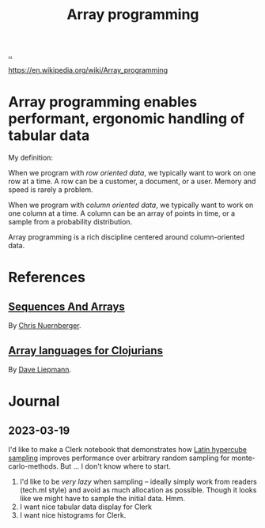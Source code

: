 :PROPERTIES:
:ID: 6483d5f6-1124-4625-8968-172058114605
:END:
#+TITLE: Array programming

[[file:..][..]]

https://en.wikipedia.org/wiki/Array_programming

* Array programming enables performant, ergonomic handling of tabular data
My definition:

When we program with /row oriented data/, we typically want to work on one row at a time.
A row can be a customer, a document, or a user.
Memory and speed is rarely a problem.

When we program with /column oriented data/, we typically want to work on one column at a time.
A column can be an array of points in time, or a sample from a probability distribution.

Array programming is a rich discipline centered around column-oriented data.
* References
** [[https://github.com/techascent/tech.datatype/blob/8cc83d771d9621d580fd5d4d0625005bd7ab0e0c/docs/00-sequences-and-arrays.md][Sequences And Arrays]]
By [[id:a878303d-3130-4dd3-9192-791ddd2cbbcf][Chris Nuernberger]].
** [[http://www.appliedscience.studio/articles/array-programming-for-clojurists.html][Array languages for Clojurians]]
By [[id:b6921704-d8d9-4d82-a814-3b9ced8bee31][Dave Liepmann]].

* Journal
** 2023-03-19
I'd like to make a Clerk notebook that demonstrates how [[id:b6f0829a-dade-466a-9504-384170af436d][Latin hypercube sampling]] improves performance over arbitrary random sampling for monte-carlo-methods.
But ... I don't know where to start.

1. I'd like to be /very lazy/ when sampling -- ideally simply work from readers (tech.ml style) and avoid as much allocation as possible.
   Though it looks like we might have to sample the initial data.
   Hmm.
2. I want nice tabular data display for Clerk
3. I want nice histograms for Clerk.
